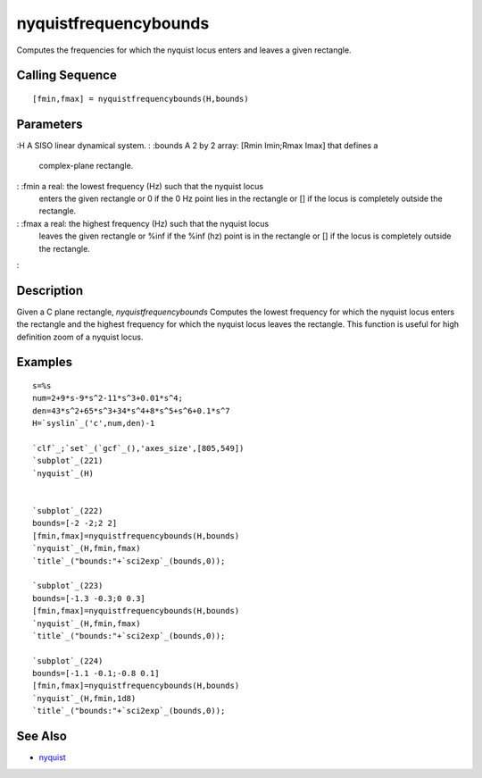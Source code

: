 


nyquistfrequencybounds
======================

Computes the frequencies for which the nyquist locus enters and leaves
a given rectangle.



Calling Sequence
~~~~~~~~~~~~~~~~


::

    [fmin,fmax] = nyquistfrequencybounds(H,bounds)




Parameters
~~~~~~~~~~

:H A SISO linear dynamical system.
: :bounds A 2 by 2 array: [Rmin Imin;Rmax Imax] that defines a
  complex-plane rectangle.
: :fmin a real: the lowest frequency (Hz) such that the nyquist locus
  enters the given rectangle or 0 if the 0 Hz point lies in the
  rectangle or [] if the locus is completely outside the rectangle.
: :fmax a real: the highest frequency (Hz) such that the nyquist locus
  leaves the given rectangle or %inf if the %inf (hz) point is in the
  rectangle or [] if the locus is completely outside the rectangle.
:



Description
~~~~~~~~~~~

Given a C plane rectangle, `nyquistfrequencybounds` Computes the
lowest frequency for which the nyquist locus enters the rectangle and
the highest frequency for which the nyquist locus leaves the
rectangle.
This function is useful for high definition zoom of a nyquist locus.




Examples
~~~~~~~~


::

    s=%s
    num=2+9*s-9*s^2-11*s^3+0.01*s^4;
    den=43*s^2+65*s^3+34*s^4+8*s^5+s^6+0.1*s^7
    H=`syslin`_('c',num,den)-1  
    
    `clf`_;`set`_(`gcf`_(),'axes_size',[805,549])
    `subplot`_(221)
    `nyquist`_(H)
    
    
    `subplot`_(222)
    bounds=[-2 -2;2 2]
    [fmin,fmax]=nyquistfrequencybounds(H,bounds)
    `nyquist`_(H,fmin,fmax)
    `title`_("bounds:"+`sci2exp`_(bounds,0));
    
    `subplot`_(223)
    bounds=[-1.3 -0.3;0 0.3]
    [fmin,fmax]=nyquistfrequencybounds(H,bounds)
    `nyquist`_(H,fmin,fmax)
    `title`_("bounds:"+`sci2exp`_(bounds,0));
    
    `subplot`_(224)
    bounds=[-1.1 -0.1;-0.8 0.1]
    [fmin,fmax]=nyquistfrequencybounds(H,bounds)
    `nyquist`_(H,fmin,1d8)
    `title`_("bounds:"+`sci2exp`_(bounds,0));






See Also
~~~~~~~~


+ `nyquist`_


.. _nyquist: nyquist.html


